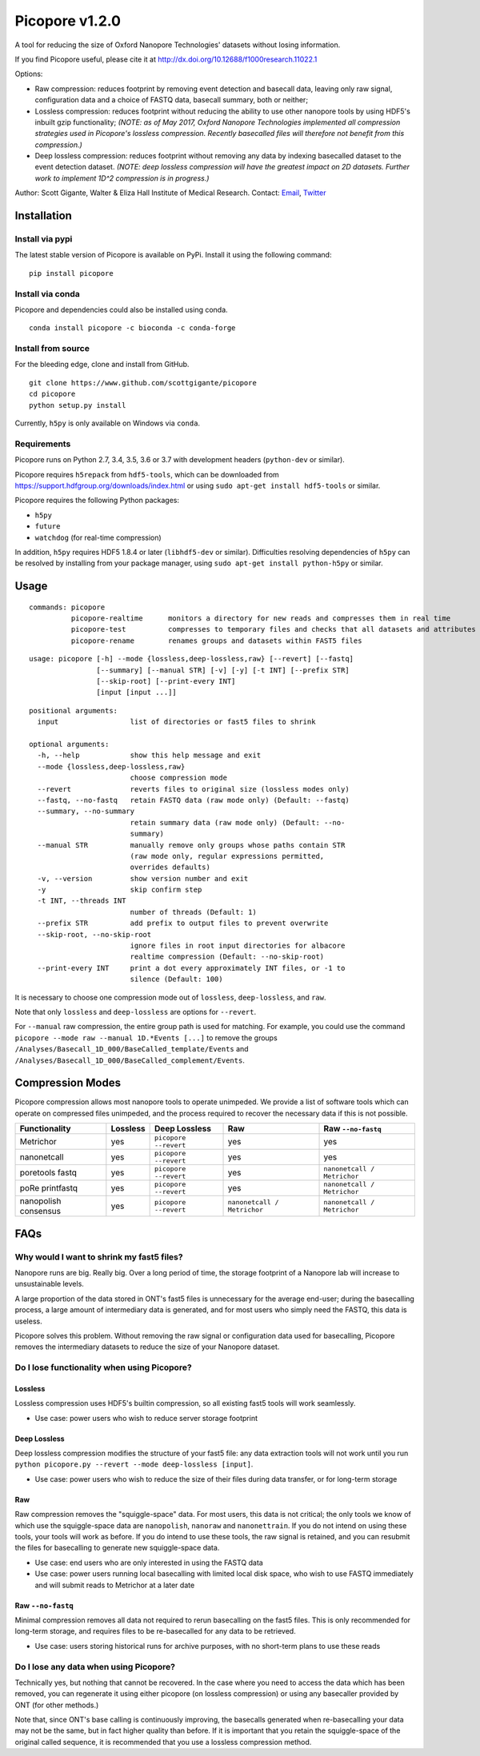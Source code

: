 Picopore v1.2.0
===============

A tool for reducing the size of Oxford Nanopore Technologies' datasets without losing information.

If you find Picopore useful, please cite it at http://dx.doi.org/10.12688/f1000research.11022.1

Options:

* Raw compression: reduces footprint by removing event detection and basecall data, leaving only raw signal, configuration data and a choice of FASTQ data, basecall summary, both or neither;
* Lossless compression: reduces footprint without reducing the ability to use other nanopore tools by using HDF5's inbuilt gzip functionality; *(NOTE: as of May 2017, Oxford Nanopore Technologies implemented all compression strategies used in Picopore's lossless compression. Recently basecalled files will therefore not benefit from this compression.)*
* Deep lossless compression: reduces footprint without removing any data by indexing basecalled dataset to the event detection dataset. *(NOTE: deep lossless compression will have the greatest impact on 2D datasets. Further work to implement 1D^2 compression is in progress.)*

Author: Scott Gigante, Walter & Eliza Hall Institute of Medical
Research. Contact: `Email <mailto:gigante.s@wehi.edu.au>`_, `Twitter <http://www.twitter.com/scottgigante>`_

Installation
------------

Install via pypi
~~~~~~~~~~~~~~~~

The latest stable version of Picopore is available on PyPi. Install it using the following command:

::

    pip install picopore

Install via conda
~~~~~~~~~~~~~~~~~

Picopore and dependencies could also be installed using conda.

::

    conda install picopore -c bioconda -c conda-forge

Install from source
~~~~~~~~~~~~~~~~~~~

For the bleeding edge, clone and install from GitHub.

::

    git clone https://www.github.com/scottgigante/picopore
    cd picopore
    python setup.py install

Currently, ``h5py`` is only available on Windows via ``conda``.

Requirements
~~~~~~~~~~~~

Picopore runs on Python 2.7, 3.4, 3.5, 3.6 or 3.7 with development headers (``python-dev`` or similar).

Picopore requires ``h5repack`` from ``hdf5-tools``, which can be
downloaded from https://support.hdfgroup.org/downloads/index.html or
using ``sudo apt-get install hdf5-tools`` or similar.

Picopore requires the following Python packages:

* ``h5py``
* ``future``
* ``watchdog`` (for real-time compression)

In addition, ``h5py`` requires HDF5 1.8.4 or later (``libhdf5-dev`` or similar). Difficulties resolving dependencies of ``h5py`` can be resolved by installing from your package manager, using ``sudo apt-get install python-h5py`` or similar.

Usage
-----

::

    commands: picopore
              picopore-realtime      monitors a directory for new reads and compresses them in real time
              picopore-test          compresses to temporary files and checks that all datasets and attributes are equal (lossless modes only)
              picopore-rename        renames groups and datasets within FAST5 files

::

    usage: picopore [-h] --mode {lossless,deep-lossless,raw} [--revert] [--fastq]
                    [--summary] [--manual STR] [-v] [-y] [-t INT] [--prefix STR]
                    [--skip-root] [--print-every INT]
                    [input [input ...]]

::

    positional arguments:
      input                 list of directories or fast5 files to shrink

    optional arguments:
      -h, --help            show this help message and exit
      --mode {lossless,deep-lossless,raw}
                            choose compression mode
      --revert              reverts files to original size (lossless modes only)
      --fastq, --no-fastq   retain FASTQ data (raw mode only) (Default: --fastq)
      --summary, --no-summary
                            retain summary data (raw mode only) (Default: --no-
                            summary)
      --manual STR          manually remove only groups whose paths contain STR
                            (raw mode only, regular expressions permitted,
                            overrides defaults)
      -v, --version         show version number and exit
      -y                    skip confirm step
      -t INT, --threads INT
                            number of threads (Default: 1)
      --prefix STR          add prefix to output files to prevent overwrite
      --skip-root, --no-skip-root
                            ignore files in root input directories for albacore
                            realtime compression (Default: --no-skip-root)
      --print-every INT     print a dot every approximately INT files, or -1 to
                            silence (Default: 100)

It is necessary to choose one compression mode out of ``lossless``,
``deep-lossless``, and ``raw``.

Note that only ``lossless`` and ``deep-lossless`` are options for ``--revert``.

For ``--manual`` raw compression, the entire group path is used for matching. For example,
you could use the command ``picopore --mode raw --manual 1D.*Events [...]`` to remove the
groups ``/Analyses/Basecall_1D_000/BaseCalled_template/Events`` and
``/Analyses/Basecall_1D_000/BaseCalled_complement/Events``.

Compression Modes
-----------------

Picopore compression allows most nanopore tools to operate unimpeded. We
provide a list of software tools which can operate on compressed files
unimpeded, and the process required to recover the necessary data if
this is not possible.

====================== ============= ======================= ============================= =============================
Functionality           Lossless      Deep Lossless           Raw                           Raw ``--no-fastq``
====================== ============= ======================= ============================= =============================
Metrichor               yes           ``picopore --revert``   yes                          yes
nanonetcall             yes           ``picopore --revert``   yes                          yes
poretools fastq         yes           ``picopore --revert``   yes                          ``nanonetcall / Metrichor``
poRe printfastq         yes           ``picopore --revert``   yes                          ``nanonetcall / Metrichor``
nanopolish consensus    yes           ``picopore --revert``   ``nanonetcall / Metrichor``  ``nanonetcall / Metrichor``
====================== ============= ======================= ============================= =============================

FAQs
----

Why would I want to shrink my fast5 files?
~~~~~~~~~~~~~~~~~~~~~~~~~~~~~~~~~~~~~~~~~~

Nanopore runs are big. Really big. Over a long period of time, the
storage footprint of a Nanopore lab will increase to unsustainable
levels.

A large proportion of the data stored in ONT's fast5 files is
unnecessary for the average end-user; during the basecalling process, a
large amount of intermediary data is generated, and for most users who
simply need the FASTQ, this data is useless.

Picopore solves this problem. Without removing the raw signal or
configuration data used for basecalling, Picopore removes the
intermediary datasets to reduce the size of your Nanopore dataset.

Do I lose functionality when using Picopore?
~~~~~~~~~~~~~~~~~~~~~~~~~~~~~~~~~~~~~~~~~~~~

Lossless
^^^^^^^^

Lossless compression uses HDF5's builtin compression, so all existing
fast5 tools will work seamlessly.

- Use case: power users who wish to reduce server storage footprint

Deep Lossless
^^^^^^^^^^^^^

Deep lossless compression modifies the structure of your fast5 file: any
data extraction tools will not work until you run
``python picopore.py --revert --mode deep-lossless [input]``.

- Use case: power users who wish to reduce the size of their files during data transfer, or for long-term storage

Raw
^^^

Raw compression removes the "squiggle-space" data. For most users, this
data is not critical; the only tools we know of which use the
squiggle-space data are ``nanopolish``, ``nanoraw`` and
``nanonettrain``. If you do not intend on using these tools, your tools
will work as before. If you do intend to use these tools, the raw signal
is retained, and you can resubmit the files for basecalling to generate
new squiggle-space data.

- Use case: end users who are only interested in using the FASTQ data
- Use case: power users running local basecalling with limited local disk space, who wish to use FASTQ immediately and will submit reads to Metrichor at a later date

Raw ``--no-fastq``
^^^^^^^^^^^^^^^^^^

Minimal compression removes all data not required to rerun basecalling
on the fast5 files. This is only recommended for long-term storage, and
requires files to be re-basecalled for any data to be retrieved.

- Use case: users storing historical runs for archive purposes, with no short-term plans to use these reads

Do I lose any data when using Picopore?
~~~~~~~~~~~~~~~~~~~~~~~~~~~~~~~~~~~~~~~

Technically yes, but nothing that cannot be recovered. In the case where
you need to access the data which has been removed, you can regenerate
it using either picopore (on lossless compression) or using any
basecaller provided by ONT (for other methods.)

Note that, since ONT's base calling is continuously improving, the
basecalls generated when re-basecalling your data may not be the same,
but in fact higher quality than before. If it is important that you
retain the squiggle-space of the original called sequence, it is
recommended that you use a lossless compression method.

